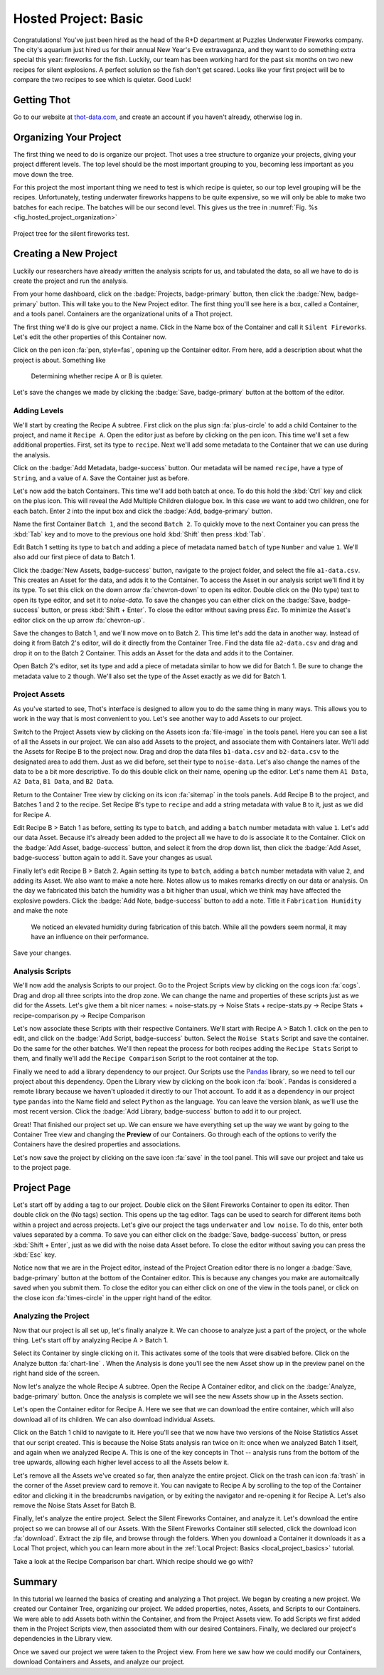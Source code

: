 .. _hosted_project_basics:

#####################
Hosted Project: Basic
#####################
Congratulations! You've just been hired as the head of the R+D department at Puzzles Underwater Fireworks company. The city's aquarium just hired us for their annual New Year's Eve extravaganza, and they want to do something extra special this year: fireworks for the fish. Luckily, our team has been working hard for the past six months on two new recipes for silent explosions. A perfect solution so the fish don't get scared. Looks like your first project will be to compare the two recipes to see which is quieter. Good Luck!

************
Getting Thot
************

Go to our website at `thot-data.com <http://thot-data.com>`_, and create an account if you haven't already, otherwise log in.

***********************
Organizing Your Project
***********************

The first thing we need to do is organize our project. Thot uses a tree structure to organize your projects, giving your project different levels. The top level should be the most important grouping to you, becoming less important as you move down the tree. 

For this project the most important thing we need to test is which recipe is quieter, so our top level grouping will be the recipes. Unfortunately, testing underwater fireworks happens to be quite expensive, so we will only be able to make two batches for each recipe. The batches will be our second level. This gives us the tree in :numref:`Fig. %s <fig_hosted_project_organization>`

.. _fig_hosted_project_organization:

.. figure:: /_static/examples/fireworks/fireworks-tree.png
	:align: center
	:alt: Fireworks tree structure
	:figclass: align-center

	Project tree for the silent fireworks test.

**********************
Creating a New Project
**********************

Luckily our researchers have already written the analysis scripts for us, and tabulated the data, so all we have to do is create the project and run the analysis.

.. only:: builder_html or readthedocs

	:download:`Click here to download the project. </_static/examples/fireworks/hosted/fireworks.zip>`

From your home dashboard, click on the :badge:`Projects, badge-primary` button, then click the :badge:`New, badge-primary` button. This will take you to the New Project editor. The first thing you'll see here is a box, called a Container, and a tools panel. Containers are the organizational units of a Thot project. 

The first thing we'll do is give our project a name. Click in the Name box of the Container and call it ``Silent Fireworks``. Let's edit the other properties of this Container now. 

Click on the pen icon :fa:`pen, style=fas`, opening up the Container editor. From here, add a description about what the project is about. Something like

	Determining whether recipe A or B is quieter.

Let's save the changes we made by clicking the :badge:`Save, badge-primary` button at the bottom of the editor.


Adding Levels
=============

We'll start by creating the Recipe A subtree. First click on the plus sign :fa:`plus-circle` to add a child Container to the project, and name it ``Recipe A``. Open the editor just as before by clicking on the pen icon. This time we'll set a few additional properties. First, set its type to ``recipe``. Next we'll add some metadata to the Container that we can use during the analysis. 

Click on the :badge:`Add Metadata, badge-success` button. Our metadata will be named ``recipe``, have a type of ``String``, and a value of ``A``. Save the Container just as before.

Let's now add the batch Containers. This time we'll add both batch at once. To do this hold the :kbd:`Ctrl` key and click on the plus icon. This will reveal the Add Multiple Children dialogue box. In this case we want to add two children, one for each batch. Enter ``2`` into the input box and click the :badge:`Add, badge-primary` button.

Name the first Container ``Batch 1``, and the second ``Batch 2``. To quickly move to the next Container you can press the :kbd:`Tab` key and to move to the previous one hold :kbd:`Shift` then press :kbd:`Tab`.


Edit Batch 1 setting its type to ``batch`` and adding a piece of metadata named ``batch`` of type ``Number`` and value ``1``. We'll also add our first piece of data to Batch 1.

Click the :badge:`New Assets, badge-success` button, navigate to the project folder, and select the file ``a1-data.csv``. This creates an Asset for the data, and adds it to the Container. To access the Asset in our analysis script we'll find it by its type. To set this click on the down arrow :fa:`chevron-down` to open its editor. Double click on the (No type) text to open its type editor, and set it to `noise-data`. To save the changes you can either click on the :badge:`Save, badge-success` button, or press :kbd:`Shift + Enter`. To close the editor without saving press `Esc`. To minimize the Asset's editor click on the up arrow :fa:`chevron-up`.

Save the changes to Batch 1, and we'll now move on to Batch 2. This time let's add the data in another way. Instead of doing it from Batch 2's editor, will do it directly from the Container Tree. Find the data file ``a2-data.csv`` and drag and drop it on to the Batch 2 Container. This adds an Asset for the data and adds it to the Container.

Open Batch 2's editor, set its type and add a piece of metadata similar to how we did for Batch 1. Be sure to change the metadata value to ``2`` though. We'll also set the type of the Asset exactly as we did for Batch 1.


Project Assets
==============

As you've started to see, Thot's interface is designed to allow you to do the same thing in many ways. This allows you to work in the way that is most convenient to you. Let's see another way to add Assets to our project.

Switch to the Project Assets view by clicking on the Assets icon :fa:`file-image` in the tools panel. Here you can see a list of all the Assets in our project. We can also add Assets to the project, and associate them with Containers later. We'll add the Assets for Recipe B to the project now. Drag and drop the data files ``b1-data.csv`` and ``b2-data.csv`` to the designated area to add them. Just as we did before, set their type to ``noise-data``. Let's also change the names of the data to be a bit more descriptive. To do this double click on their name, opening up the editor. Let's name them ``A1 Data``, ``A2 Data``, ``B1 Data``, and ``B2 Data``.

Return to the Container Tree view by clicking on its icon :fa:`sitemap` in the tools panels. Add Recipe B to the project, and Batches 1 and 2 to the recipe. Set Recipe B's type to ``recipe`` and add a string metadata with value ``B`` to it, just as we did for Recipe A.

Edit Recipe B > Batch 1 as before, setting its type to ``batch``, and adding a ``batch`` number metadata with value ``1``. Let's add our data Asset. Because it's already been added to the project all we have to do is associate it to the Container. Click on the :badge:`Add Asset, badge-success` button, and select it from the drop down list, then click the :badge:`Add Asset, badge-success` button again to add it. Save your changes as usual.

Finally let's edit Recipe B > Batch 2. Again setting its type to ``batch``, adding a ``batch`` number metadata with value ``2``, and adding its Asset. We also want to make a note here. Notes allow us to makes remarks directly on our data or analysis. On the day we fabricated this batch the humidity was a bit higher than usual, which we think may have affected the explosive powders. Click the :badge:`Add Note, badge-success` button to add a note. Title it ``Fabrication Humidity`` and make the note

	We noticed an elevated humidity during fabrication of this batch. While all the powders seem normal, it may have an influence on their performance.

Save your changes.


Analysis Scripts
================

We'll now add the analysis Scripts to our project. Go to the Project Scripts view by clicking on the cogs icon :fa:`cogs`. Drag and drop all three scripts into the drop zone. We can change the name and properties of these scripts just as we did for the Assets. Let's give them a bit nicer names:
+ noise-stats.py -> Noise Stats
+ recipe-stats.py -> Recipe Stats
+ recipe-comparison.py -> Recipe Comparison

Let's now associate these Scripts with their respective Containers. We'll start with Recipe A > Batch 1. click on the pen to edit, and click on the :badge:`Add Script, badge-success` button. Select the ``Noise Stats`` Script and save the container. Do the same for the other batches. We'll then repeat the process for both recipes adding the ``Recipe Stats`` Script to them, and finally we'll add the ``Recipe Comparison`` Script to the root container at the top.

Finally we need to add a library dependency to our project. Our Scripts use the `Pandas  <https://pandas.pydata.org/>`_ library, so we need to tell our project about this dependency. Open the Library view by clicking on the book icon :fa:`book`. Pandas is considered a remote library because we haven't uploaded it directly to our Thot account. To add it as a dependency in our project type ``pandas`` into the Name field and select ``Python`` as the language. You can leave the version blank, as we'll use the most recent version. Click the :badge:`Add Library, badge-success` button to add it to our project.

Great! That finished our project set up. We can ensure we have everything set up the way we want by going to the Container Tree view and changing the **Preview** of our Containers. Go through each of the options to verify the Containers have the desired properties and associations.

Let's now save the project by clicking on the save icon :fa:`save` in the tool panel. This will save our project and take us to the project page.

************
Project Page
************

Let's start off by adding a tag to our project. Double click on the Silent Fireworks Container to open its editor. Then double click on the (No tags) section. This opens up the tag editor. Tags can be used to search for different items both within a project and across projects. Let's give our project the tags ``underwater`` and ``low noise``. To do this, enter both values separated by a comma. To save you can either click on the :badge:`Save, badge-success` button, or press :kbd:`Shift + Enter`, just as we did with the noise data Asset before. To close the editor without saving you can press the :kbd:`Esc` key.

Notice now that we are in the Project editor, instead of the Project Creation editor there is no longer a :badge:`Save, badge-primary` button at the bottom of the Container editor. This is because any changes you make are automaitcally saved when you submit them. To close the editor you can either click on one of the view in the tools panel, or click on the close icon :fa:`times-circle` in the upper right hand of the editor.


Analyzing the Project
=====================

Now that our project is all set up, let's finally analyze it. We can choose to analyze just a part of the project, or the whole thing. Let's start off by analyzing Recipe A > Batch 1.

Select its Container by single clicking on it. This activates some of the tools that were disabled before. Click on the Analyze button :fa:`chart-line`
. When the Analysis is done you'll see the new Asset show up in the preview panel on the right hand side of the screen.

Now let's analyze the whole Recipe A subtree. Open the Recipe A Container editor, and click on the :badge:`Analyze, badge-primary` button. Once the analysis is complete we will see the new Assets show up in the Assets section.

Let's open the Container editor for Recipe A. Here we see that we can download the entire container, which will also download all of its children. We can also download individual Assets. 

Click on the Batch 1 child to navigate to it. Here you'll see that we now have two versions of the Noise Statistics Asset that our script created. This is because the Noise Stats analysis ran twice on it: once when we analyzed Batch 1 itself, and again when we analyzed Recipe A. This is one of the key concepts in Thot -- analysis runs from the bottom of the tree upwards, allowing each higher level access to all the Assets below it.

Let's remove all the Assets we've created so far, then analyze the entire project. Click on the trash can icon :fa:`trash` in the corner of the Asset preview card to remove it. You can navigate to Recipe A by scrolling to the top of the Container editor and clicking it in the breadcrumbs navigation, or by exiting the navigator and re-opening it for Recipe A. Let's also remove the Noise Stats Asset for Batch B.

Finally, let's analyze the entire project. Select the Silent Fireworks Container, and analyze it. Let's download the entire project so we can browse all of our Assets. With the Silent Fireworks Container still selected, click the download icon :fa:`download`. Extract the zip file, and browse through the folders. When you download a Container it downloads it as a Local Thot project, which you can learn more about in the :ref:`Local Project: Basics <local_project_basics>` tutorial. 

Take a look at the Recipe Comparison bar chart. Which recipe should we go with?

*******
Summary
*******

In this tutorial we learned the basics of creating and analyzing a Thot project. We began by creating a new project. We created our Container Tree, organizing our project. We added properties, notes, Assets, and Scripts to our Containers. We were able to add Assets both within the Container, and from the Project Assets view. To add Scripts we first added them in the Project Scripts view, then associated them with our desired Containers. Finally, we declared our project's dependencies in the Library view.

Once we saved our project we were taken to the Project view. From here we saw how we could modify our Containers, download Containers and Assets, and analyze our project.
